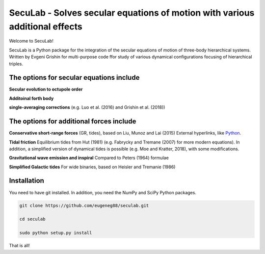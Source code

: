 SecuLab - Solves secular equations of motion with various additional effects
==================================================

Welcome to SecuLab!

SecuLab is a Python package for the integration of the secular equations of motion of three-body hierarchical systems.
Written by Evgeni Grishin for multi-purpose code ffor study of various dynamical configurations focusing of hierarchical triples.

The options for secular equations include
---------------------------------------

**Secular evolution to octupole order** 

**Additoinal forth body**

**single-averaging corrections**
(e.g. Luo et al. (2016) and Grishin et al. (2018))

The options for additional forces include
-------------------------------------------

**Conservative short-range forces**
(GR, tides), based on Liu, Munoz and Lai (2015) 
External hyperlinks, like `Python 
<http://www.python.org/>`_.

**Tidal friction**
Equilibrium tides from Hut (1981) (e.g. Fabrycky and Tremane (2007) for more modern equations). In addition, a simplified version of dynamical tides is possible (e.g. Moe and Kratter, 2018), with some modifications.

**Gravitational wave emission and inspiral**
Compared to Peters (1964) formulae

**Simplified Galactic tides**
For wide binaries, based on Heisler and Tremanie (1986)

Installation
--------

You need to have git installed. In addition, you need the NumPy and SciPy Python packages.

.. code::
   
   git clone https://github.com/eugeneg88/seculab.git

   cd seculab
   
   sudo python setup.py install

That is all!
 

